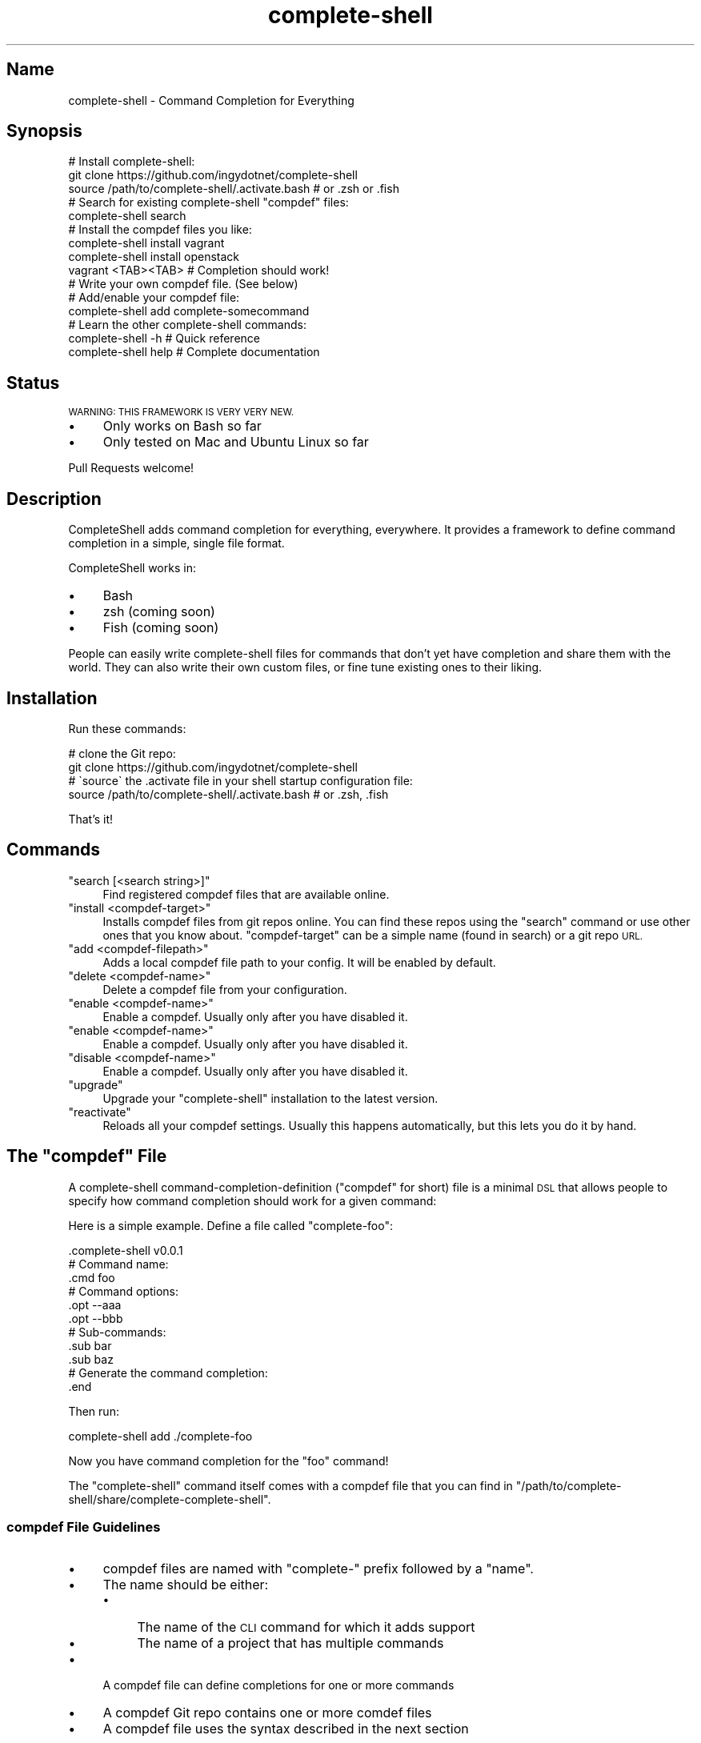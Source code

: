 .\" Automatically generated by Pod::Man 2.27 (Pod::Simple 3.28)
.\"
.\" Standard preamble:
.\" ========================================================================
.de Sp \" Vertical space (when we can't use .PP)
.if t .sp .5v
.if n .sp
..
.de Vb \" Begin verbatim text
.ft CW
.nf
.ne \\$1
..
.de Ve \" End verbatim text
.ft R
.fi
..
.\" Set up some character translations and predefined strings.  \*(-- will
.\" give an unbreakable dash, \*(PI will give pi, \*(L" will give a left
.\" double quote, and \*(R" will give a right double quote.  \*(C+ will
.\" give a nicer C++.  Capital omega is used to do unbreakable dashes and
.\" therefore won't be available.  \*(C` and \*(C' expand to `' in nroff,
.\" nothing in troff, for use with C<>.
.tr \(*W-
.ds C+ C\v'-.1v'\h'-1p'\s-2+\h'-1p'+\s0\v'.1v'\h'-1p'
.ie n \{\
.    ds -- \(*W-
.    ds PI pi
.    if (\n(.H=4u)&(1m=24u) .ds -- \(*W\h'-12u'\(*W\h'-12u'-\" diablo 10 pitch
.    if (\n(.H=4u)&(1m=20u) .ds -- \(*W\h'-12u'\(*W\h'-8u'-\"  diablo 12 pitch
.    ds L" ""
.    ds R" ""
.    ds C` ""
.    ds C' ""
'br\}
.el\{\
.    ds -- \|\(em\|
.    ds PI \(*p
.    ds L" ``
.    ds R" ''
.    ds C`
.    ds C'
'br\}
.\"
.\" Escape single quotes in literal strings from groff's Unicode transform.
.ie \n(.g .ds Aq \(aq
.el       .ds Aq '
.\"
.\" If the F register is turned on, we'll generate index entries on stderr for
.\" titles (.TH), headers (.SH), subsections (.SS), items (.Ip), and index
.\" entries marked with X<> in POD.  Of course, you'll have to process the
.\" output yourself in some meaningful fashion.
.\"
.\" Avoid warning from groff about undefined register 'F'.
.de IX
..
.nr rF 0
.if \n(.g .if rF .nr rF 1
.if (\n(rF:(\n(.g==0)) \{
.    if \nF \{
.        de IX
.        tm Index:\\$1\t\\n%\t"\\$2"
..
.        if !\nF==2 \{
.            nr % 0
.            nr F 2
.        \}
.    \}
.\}
.rr rF
.\" ========================================================================
.\"
.IX Title "complete-shell 1"
.TH complete-shell 1 "2015-10-16" "Generated by Swim v0.1.40" "Command Completion for Everything"
.\" For nroff, turn off justification.  Always turn off hyphenation; it makes
.\" way too many mistakes in technical documents.
.if n .ad l
.nh
.SH "Name"
.IX Header "Name"
complete-shell \- Command Completion for Everything
.SH "Synopsis"
.IX Header "Synopsis"
.Vb 3
\&    # Install complete\-shell:
\&    git clone https://github.com/ingydotnet/complete\-shell
\&    source /path/to/complete\-shell/.activate.bash           # or .zsh or .fish
\&
\&    # Search for existing complete\-shell "compdef" files:
\&    complete\-shell search
\&
\&    # Install the compdef files you like:
\&    complete\-shell install vagrant
\&    complete\-shell install openstack
\&
\&    vagrant <TAB><TAB>  # Completion should work!
\&
\&    # Write your own compdef file. (See below)
\&    # Add/enable your compdef file:
\&    complete\-shell add complete\-somecommand
\&
\&    # Learn the other complete\-shell commands:
\&    complete\-shell \-h     # Quick reference
\&    complete\-shell help   # Complete documentation
.Ve
.SH "Status"
.IX Header "Status"
\&\s-1WARNING: THIS FRAMEWORK IS VERY VERY NEW.\s0
.IP "\(bu" 4
Only works on Bash so far
.IP "\(bu" 4
Only tested on Mac and Ubuntu Linux so far
.PP
Pull Requests welcome!
.SH "Description"
.IX Header "Description"
CompleteShell adds command completion for everything, everywhere. It provides a framework to define command completion in a simple, single file format.
.PP
CompleteShell works in:
.IP "\(bu" 4
Bash
.IP "\(bu" 4
zsh (coming soon)
.IP "\(bu" 4
Fish (coming soon)
.PP
People can easily write complete-shell files for commands that don't yet have completion and share them with the world. They can also write their own custom files, or fine tune existing ones to their liking.
.SH "Installation"
.IX Header "Installation"
Run these commands:
.PP
.Vb 2
\&    # clone the Git repo:
\&    git clone https://github.com/ingydotnet/complete\-shell
\&
\&    # \`source\` the .activate file in your shell startup configuration file:
\&    source /path/to/complete\-shell/.activate.bash   # or .zsh, .fish
.Ve
.PP
That's it!
.SH "Commands"
.IX Header "Commands"
.ie n .IP """search [<search string>]""" 4
.el .IP "\f(CWsearch [<search string>]\fR" 4
.IX Item "search [<search string>]"
Find registered compdef files that are available online.
.ie n .IP """install <compdef\-target>""" 4
.el .IP "\f(CWinstall <compdef\-target>\fR" 4
.IX Item "install <compdef-target>"
Installs compdef files from git repos online. You can find these repos using the \f(CW\*(C`search\*(C'\fR command or use other ones that you know about. \f(CW\*(C`compdef\-target\*(C'\fR can be a simple name (found in search) or a git repo \s-1URL.\s0
.ie n .IP """add <compdef\-filepath>""" 4
.el .IP "\f(CWadd <compdef\-filepath>\fR" 4
.IX Item "add <compdef-filepath>"
Adds a local compdef file path to your config. It will be enabled by default.
.ie n .IP """delete <compdef\-name>""" 4
.el .IP "\f(CWdelete <compdef\-name>\fR" 4
.IX Item "delete <compdef-name>"
Delete a compdef file from your configuration.
.ie n .IP """enable <compdef\-name>""" 4
.el .IP "\f(CWenable <compdef\-name>\fR" 4
.IX Item "enable <compdef-name>"
Enable a compdef. Usually only after you have disabled it.
.ie n .IP """enable <compdef\-name>""" 4
.el .IP "\f(CWenable <compdef\-name>\fR" 4
.IX Item "enable <compdef-name>"
Enable a compdef. Usually only after you have disabled it.
.ie n .IP """disable <compdef\-name>""" 4
.el .IP "\f(CWdisable <compdef\-name>\fR" 4
.IX Item "disable <compdef-name>"
Enable a compdef. Usually only after you have disabled it.
.ie n .IP """upgrade""" 4
.el .IP "\f(CWupgrade\fR" 4
.IX Item "upgrade"
Upgrade your \f(CW\*(C`complete\-shell\*(C'\fR installation to the latest version.
.ie n .IP """reactivate""" 4
.el .IP "\f(CWreactivate\fR" 4
.IX Item "reactivate"
Reloads all your compdef settings. Usually this happens automatically, but this lets you do it by hand.
.ie n .SH "The ""compdef"" File"
.el .SH "The \f(CWcompdef\fP File"
.IX Header "The compdef File"
A complete-shell command-completion-definition (\*(L"compdef\*(R" for short) file is a minimal \s-1DSL\s0 that allows people to specify how command completion should work for a given command:
.PP
Here is a simple example. Define a file called \f(CW\*(C`complete\-foo\*(C'\fR:
.PP
.Vb 1
\&    .complete\-shell v0.0.1
\&
\&    # Command name:
\&    .cmd foo
\&
\&    # Command options:
\&    .opt \-\-aaa
\&    .opt \-\-bbb
\&
\&    # Sub\-commands:
\&    .sub bar
\&    .sub baz
\&
\&    # Generate the command completion:
\&    .end
.Ve
.PP
Then run:
.PP
.Vb 1
\&    complete\-shell add ./complete\-foo
.Ve
.PP
Now you have command completion for the \f(CW\*(C`foo\*(C'\fR command!
.PP
The \f(CW\*(C`complete\-shell\*(C'\fR command itself comes with a compdef file that you can find in \f(CW\*(C`/path/to/complete\-shell/share/complete\-complete\-shell\*(C'\fR.
.SS "compdef File Guidelines"
.IX Subsection "compdef File Guidelines"
.IP "\(bu" 4
compdef files are named with \f(CW\*(C`complete\-\*(C'\fR prefix followed by a \f(CW\*(C`name\*(C'\fR.
.IP "\(bu" 4
The name should be either:
.RS 4
.IP "\(bu" 4
The name of the \s-1CLI\s0 command for which it adds support
.IP "\(bu" 4
The name of a project that has multiple commands
.RE
.RS 4
.RE
.IP "\(bu" 4
A compdef file can define completions for one or more commands
.IP "\(bu" 4
A compdef Git repo contains one or more comdef files
.IP "\(bu" 4
A compdef file uses the syntax described in the next section
.ie n .SS "The ""compdef"" Language"
.el .SS "The \f(CWcompdef\fP Language"
.IX Subsection "The compdef Language"
The compdef files are written in a simple \s-1DSL.\s0 The \s-1DSL\s0 has a set of simple commands that all begin with a period, like \f(CW\*(C`.cmd\*(C'\fR. Blank lines and \f(CW\*(C`#\*(C'\fR comments are supported.
.PP
The \s-1DSL\s0 happens to a common subset of the Bash, Zsh and Fish shell languages, but compdef files should not contain any statements that are not documented by the \s-1DSL.\s0
.PP
The \s-1DSL\s0 is versioned and can change over time. It is designed to be forward and backward compatible. ie People can use compdef files of any \s-1DSL\s0 version, and authors can not worry about their compdefs breaking with future \f(CW\*(C`complete\-shell\*(C'\fR releases. Users \fBwill\fR need to upgrade \f(CW\*(C`complete\-shell\*(C'\fR to at least the version of the most modern compdef file's \s-1API\s0 version that they want to use.
.ie n .SS "The ""compdef"" v0.0.1 Syntax"
.el .SS "The \f(CWcompdef\fP v0.0.1 Syntax"
.IX Subsection "The compdef v0.0.1 Syntax"
A compdef files consists of comments, blank lines and single-line command statements.
.PP
This is a list of the compdef statement commands:
.ie n .IP """.complete\-shell v0.0.1""" 4
.el .IP "\f(CW.complete\-shell v0.0.1\fR" 4
.IX Item ".complete-shell v0.0.1"
The first statement in every compdef file must be \f(CW\*(C`.complete\-shell\*(C'\fR and must have a version argument as shown above. The version is used to invoke the appropriate runtime support for that file.
.ie n .IP """.cmd <name>""" 4
.el .IP "\f(CW.cmd <name>\fR" 4
.IX Item ".cmd <name>"
The name of the statement for which completion is being defined. This is the second statement in the file. All other statement apply to this \f(CW\*(C`name\*(C'\fR until an \f(CW\*(C`.end\*(C'\fR statement is found.
.Sp
After an \f(CW\*(C`.end\*(C'\fR statement is found, another \s-1CLI\s0 command could be defined with a new \f(CW\*(C`.cmd\*(C'\fR statement.
.ie n .IP """.opt <\-\-option>""" 4
.el .IP "\f(CW.opt <\-\-option>\fR" 4
.IX Item ".opt <--option>"
This defines an option that applies to the \s-1CLI\s0 command.
.ie n .IP """.sub <subcommand name>""" 4
.el .IP "\f(CW.sub <subcommand name>\fR" 4
.IX Item ".sub <subcommand name>"
This defines a subcommand that applies to the \s-1CLI\s0 command.
.ie n .IP """.end""" 4
.el .IP "\f(CW.end\fR" 4
.IX Item ".end"
Every compdef definition must be terminate with a \f(CW\*(C`.end\*(C'\fR command. This compiles all the info into the final form needed for it to work on your system.
.PP
This is a very early and minimal version of the \s-1DSL.\s0 Expect it to grow much richer over time.
.ie n .SS "Sharing ""compdef"" Files"
.el .SS "Sharing \f(CWcompdef\fP Files"
.IX Subsection "Sharing compdef Files"
Sharing compdef files is simple. Create a Git repo for your compdef files:
.PP
.Vb 3
\&    ReadMe          # Describe your repo
\&    complete\-foo    # compdef for the foo command
\&    complete\-bars   # compdef for the bar commands
.Ve
.PP
Then push it to a public Git host, like GitHub or BitBucket.
.PP
If you want it to be found in the \f(CW\*(C`complete\-shell search\*(C'\fR command, then register it with complete-shell:
.IP "\(bu" 4
Fork/clone <https://github.com/ingydotnet/complete\-shell>
.IP "\(bu" 4
Add your repo to the share/compdef\-index file
.IP "\(bu" 4
Commit and push
.IP "\(bu" 4
Send a Pull Request
.RS 4
.IP "\(bu" 4
Or an email if you aren't comfortable with GitHub PRs
.RE
.RS 4
.RE
